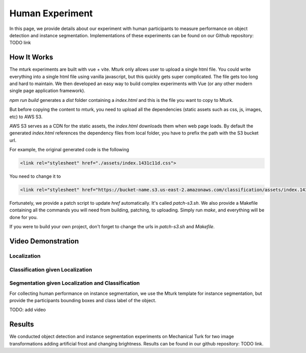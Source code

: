 ****************
Human Experiment
****************

In this page, we provide details about our experiment with human participants to measure performance on object detection and instance segmentation. Implementations of these experiments can be found on our Github repository: TODO link


How It Works
------------
The mturk experiments are built with vue + vite. 
Mturk only allows user to upload a single html file. You could write everything into a single html file using vanilla javascript, but this quickly gets super complicated. 
The file gets too long and hard to maintain. We then developed an easy way to build complex experiments with Vue (or any other modern single page application framework).


`npm run build` generates a `dist` folder containing a `index.html` and this is the file you want to copy to Mturk.

But before copying the content to mturk, you need to upload all the dependencies (static assets such as css, js, images, etc) to AWS S3.

AWS S3 serves as a CDN for the static assets, the `index.html` downloads them when web page loads.
By default the generated `index.html` references the dependency files from local folder, you have to prefix the path with the S3 bucket url.

For example, the original generated code is the following

.. code-block::

       <link rel="stylesheet" href="./assets/index.1431c11d.css">

You need to change it to

.. code-block::

       <link rel="stylesheet" href="https://bucket-name.s3.us-east-2.amazonaws.com/classification/assets/index.1431c11d.css">


Fortunately, we provide a patch script to update `href` automatically. It's called `patch-s3.sh`.
We also provide a Makefile containing all the commands you will need from building, patching, to uploading. 
Simply run `make`, and everything will be done for you.

If you were to build your own project, don't forget to change the urls in `patch-s3.sh` and `Makefile`.


Video Demonstration
-------------------


Localization
============

.. raw:: html

    <video width="600" controls controlsList="nodownload">
    <source
        src="https://mturk-host.s3.us-east-2.amazonaws.com/instructions/detection/detection-video-demo.mp4"
        type="video/mp4"
    />
    Your browser does not support the video tag.
    </video>


Classification given Localization
=================================


.. raw:: html

    <video width="600" controls controlsList="nodownload">
    <source
        src="https://mturk-host.s3.us-east-2.amazonaws.com/instructions/classification-demo.mov"
        type="video/mp4"
    />
    Your browser does not support the video tag.
    </video>
    

Segmentation given Localization and Classification
==================================================
For collecting human performance on instance segmentation, we use the Mturk template for instance segmentation, but provide the participants bounding boxes and class label of the object.

TODO: add video


Results
-------

We conducted object detection and instance segmentation experiments on Mechanical Turk for two image transformations adding artificial frost and changing brightness. 
Results can be found in our github repository: TODO link.
